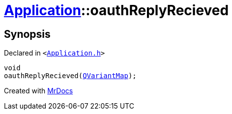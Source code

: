 [#Application-oauthReplyRecieved]
= xref:Application.adoc[Application]::oauthReplyRecieved
:relfileprefix: ../
:mrdocs:


== Synopsis

Declared in `&lt;https://github.com/PrismLauncher/PrismLauncher/blob/develop/launcher/Application.h#L203[Application&period;h]&gt;`

[source,cpp,subs="verbatim,replacements,macros,-callouts"]
----
void
oauthReplyRecieved(xref:QVariantMap.adoc[QVariantMap]);
----



[.small]#Created with https://www.mrdocs.com[MrDocs]#
